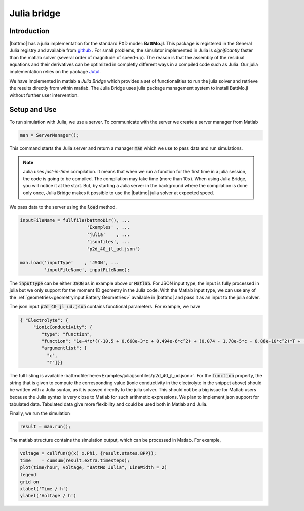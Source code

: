 ============
Julia bridge
============

Introduction
============


|battmo| has a julia implementation for the standard PXD model: **BattMo.jl**. This package is registered in the General
Julia registry and available from `github <https://github.com/BattMoTeam/BattMo.jl>`_ . For small problems, the
simulator implemented in Julia is *significantly* faster than the matlab solver (several order of magnitude of
speed-up). The reason is that the assembly of the residual equations and their derivatives can be optimized in completly
different ways in a compiled code such as Julia. Our julia implementation relies on the package `Jutul
<https://github.com/sintefmath/Jutul.jl>`_.

We have implemented in matlab a *Julia Bridge* which provides a set of functionalities to run the julia solver and
retrieve the results directly from within matlab. The Julia Bridge uses julia package management system to install
BattMo.jl without further user intervention.




Setup and Use
=============

To run simulation with Julia, we use a server. To communicate with the server we create a server manager from Matlab

.. code:: matlab

   man = ServerManager();          

This command starts the Julia server and return a manager :code:`man` which we use to pass data and run simulations.

.. note::

   Julia uses *just-in-time* compilation. It means that when we run a function for the first time in a julia session,
   the code is going to be compiled. The compilation may take time (more than 10s). When using Julia Bridge, you will
   notice it at the start. But, by starting a Julia server in the background where the compilation is done only once, Julia
   Bridge makes it possible to use the |battmo| julia solver at expected speed.
   
We pass data to the server using the :code:`load` method.

.. code:: matlab

   inputFileName = fullfile(battmoDir(), ...
                            'Examples' , ...
                            'julia'    , ...
                            'jsonfiles', ...
                            'p2d_40_jl_ud.json')

   man.load('inputType'    , 'JSON', ...
            'inputFileName', inputFileName);
          
The :code:`inputType` can be either :code:`JSON` as in example above or :code:`Matlab`. For JSON input type, the input
is fully processed in julia but we only support for the moment 1D geometry in the Julia code. With the Matlab input
type, we can use any of the :ref:`geometries<geometryinput:Battery Geometries>` available in |battmo| and pass it as
an input to the julia solver.

The json input :code:`p2d_40_jl_ud.json` contains functional parameters. For example, we have

.. code:: json

   { "Electrolyte": {
        "ionicConductivity": {
           "type": "function",
           "function": "1e-4*c*((-10.5 + 0.668e-3*c + 0.494e-6*c^2) + (0.074 - 1.78e-5*c - 8.86e-10*c^2)*T + (-6.96e-5 + 2.80e-8*c)*T^2)^2",
           "argumentlist": [
             "c",
             "T"]}} 

The full listing is available :battmofile:`here<Examples/julia/jsonfiles/p2d_40_jl_ud.json>`. For the :code:`function`
property, the string that is given to compute the corresponding value (ionic conductivity in the electrolyte in the
snippet above) should be written with a Julia syntax, as it is passed directly to the julia solver. This should not be a
big issue for Matlab users because the Julia syntax is very close to Matlab for such arithmetic expressions. We plan to
implement json support for tabulated data. Tabulated data give more flexibility and could be used both in Matlab and
Julia.

Finally, we run the simulation

.. code:: matlab

   result = man.run();

The matlab structure contains the simulation output, which can be processed in Matlab. For example,

.. code:: matlab

   voltage = cellfun(@(x) x.Phi, {result.states.BPP});
   time    = cumsum(result.extra.timesteps);
   plot(time/hour, voltage, "BattMo Julia", LineWidth = 2)
   legend
   grid on
   xlabel('Time / h')
   ylabel('Voltage / h')

.. figure:: img/juliarun.png
   :target: _images/juliarun.png
   :width: 70%
   :align: center









